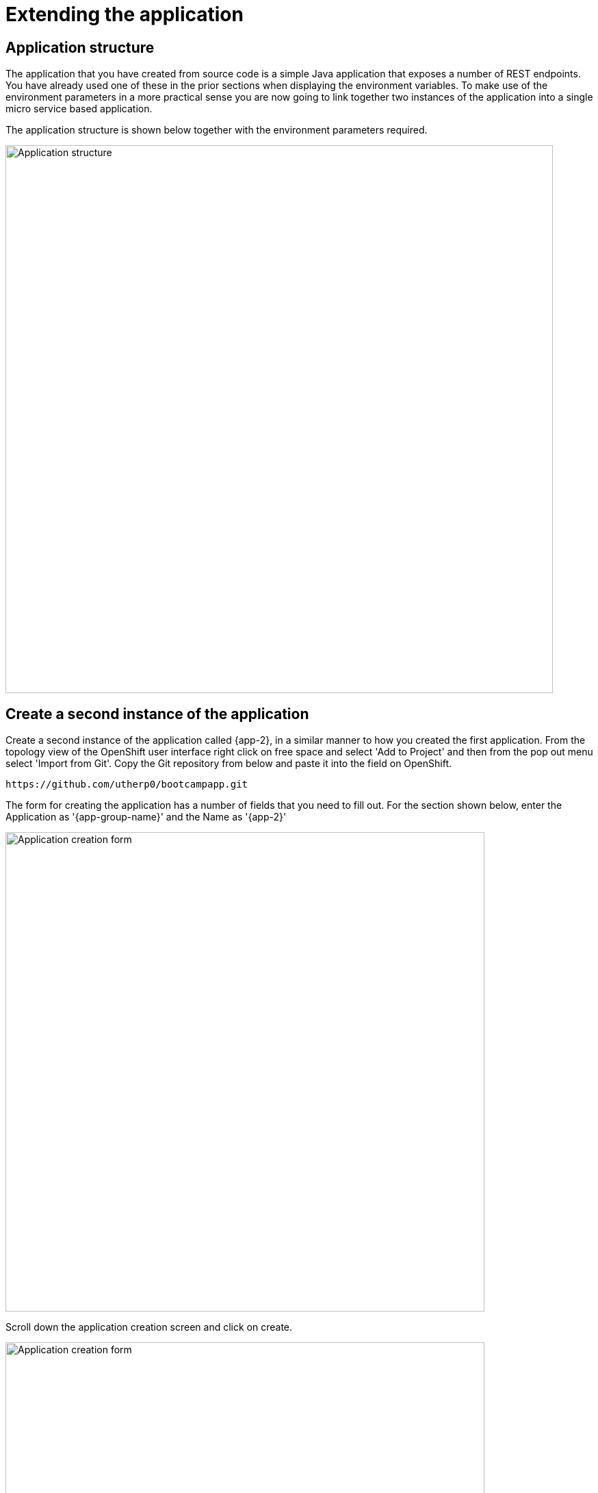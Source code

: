 = Extending the application
:navtitle: Extending the application

== Application structure

The application that you have created from source code is a simple Java application that exposes a number of REST endpoints. You have already used one of these in the prior sections when displaying the environment variables. To make use of the environment parameters in a more practical sense you are now going to link together two instances of the application into a single micro service based application.

The application structure is shown below together with the environment parameters required.

image::06-01-Application-structure.png[Application structure,800,align="center"]

== Create a second instance of the application

Create a second instance of the application called {app-2}, in a similar manner to how you created the first application. From the topology view of the OpenShift user interface right click on free space and select 'Add to Project' and then from the pop out menu select 'Import from Git'. Copy the Git repository from below and paste it into the field on OpenShift.

[.console-input]
[source,bash,subs="+attributes"]
----
https://github.com/utherp0/bootcampapp.git
----

The form for creating the application has a number of fields that you need to fill out. For the section shown below, enter the Application as '{app-group-name}' and the Name as '{app-2}'

image::06-02-app-creation-form-1.png[Application creation form,700,align="center"]

Scroll down the application creation screen and click on create.

image::06-03-app-creation-form-2.png[Application creation form,700,align="center"]

== Linking the two applications using environment variables

To link the two applications create an environment variable on the application called '{app-1}'. The value of this environment variable is taken from the route of the second application. To view the routes available execute the command below :

[.console-input]
[source,bash,subs="+attributes"]
----
oc get route
----

The above will display a summary of each route in the namespace. What is needed is the specific host URL for the route called '{app-2}'. This route needs to have 'https://' put on the front of it too. It is possible to generate the exact string that we need by using the jsonpath output of the get route command. The command below will display the complete definition of the route in json format.

[.console-input]
[source,bash,subs="+attributes"]
----
oc get route/{app-2} -o json
----

If you scroll up to look at this information you will see that the field we need is called host and it is a subfield of the block called spec. It is possible to generate a single command to display just that field. It is also possible to add the required 'https://' at the front of that command too using the -o jsonpath option shown below.

[.console-input]
[source,bash,subs="+attributes"]
----
oc get route/{app-2} -o jsonpath='{"https://"}{.spec.host}{"\n"}'
----

[TIP]
.Newline character
====
The inclusion of the \n string at the end of the jsonpath block above ensures that the resulting string has a \n on the end to wrap to a new line. Without this the line may have a % character on the end which is easy to include in a subsequent copy operation, which can make the route host path fail.
====

Copy the result of the above command and paste it into an environment variable for the deployment '{app-1}'. To do this select the deployment, {app-1}, on the topology view such that the right hand side information bar is displayed. Then select the actions menu and select 'Edit Deployment' as shown below.

image::06-04-edit-deployment.png[Edit deployment,700,align="center"]

Scroll the deployment edit screen down to the environment variable section and create a new environment variable called 'NEXTLAYER' and paste the value copied from the oc get route command above. The is shown below.

image::06-05-add-environment-variable.png[Add the environment variable,700,align="center"]

Press the blue button with 'save' on it to commit the change. This will cause a new version of the application to deploy and you may be able to see a pale blue ring inside the dark blue ring of the application as the new version is deployed. This only takes asecond or two so it might be hard to spot. An example is shown below with the deployment on the left hand side in the process of being re-deployed.

image::06-06-re-deployment.png[Re-deployment,500,align="center"]

== Testing the linked application

In a previous section curl was used to display the environment variables of the application. This approach will be used again to validate that the application can call the second instance. Copy the command below and execute it in the command window.

[.console-input]
[source,bash,subs="+attributes"]
----
curl -k https://{app-1}-%PROJECT%.%CLUSTER_SUBDOMAIN%/endpoints/callLayers
----

An example of the result that you should get from the above is shown below.

[.source]
----
layer-1-6665678dcf-fcf8x/10.130.1.134 layer-2-778d498b59-rkhzn/10.130.1.117
----

== Command line creation of environment variables

It is also possible to set the environment variable using the command line interface. Before doing this it is necessary to clear the existing setting. Select the deployment, {app-1}, on the topology view such that the right hand side information bar is displayed. Then select the actions menu and select 'Edit Deployment' as done previously.

Scroll the deployment edit screen down to the environment variable section and delete the environment variable using the grey 'no entry' symbol on the right hand side of the environment variable. There should be no environment variables set at this point. Press the blue button with 'save' on it to commit the change.

Use the curl command again below to test that only one layer of the appication responds.

[.console-input]
[source,bash,subs="+attributes"]
----
curl -k https://{app-1}-%PROJECT%.%CLUSTER_SUBDOMAIN%/endpoints/callLayers
----

To put the environment variable back into the deployment using the command line you can use the 'oc set env' command. This command has a large number of options which can be explored using the command below.

[.console-input]
[source,bash,subs="+attributes"]
----
oc set env --help
----

The usage of the command in this context will be to set the environment variable NEXTLAYER to the route of the second layer application as discovered previously. Scroll back through the command window to find the route information or repeat the command below.

[.console-input]
[source,bash,subs="+attributes"]
----
oc get route/{app-2} -o jsonpath='{"https://"}{.spec.host}{"\n"}'
----

To apply the route execute the following command by pasting the result of the above command to replace the text <replace-this>.

[.console-input]
[source,bash,subs="+attributes"]
----
oc set env deployment/{app-1} NEXTLAYER=<replace-this>
----

To view the result of adding the environment variable in the command line window you can use this command :

[.console-input]
[source,bash,subs="+attributes"]
----
oc describe deployment/{app-1}
----

scroll back up the output on screen to look for a section similar to that which is shown below.

image::06-07-deployment-described.png[Deployment described,800,align="center"]

The environment information is a single line amongst a lot of other text regarding the deployment. To see just the environment variables the 'oc get' command can be used with a similar jsonpath argument as was used previously when looking at the route.

To see the json data for the deployment start with the command below.

[.console-input]
[source,bash,subs="+attributes"]
----
oc get deployment/{app-1} -o json
----

If you scroll up to look at this information you will see that the data of interest is indented several layers withihn the json block in a structure similar to this :

[.source]
----
spec
  template
    spec
      containers
        env
----

Note that containers is an array since there may be more than one container in the deployment. In this case there is only one container so the array index is [0].  The command below will display the environment varaible information.

[.console-input]
[source,bash,subs="+attributes"]
----
oc get deployment/{app-1} -o jsonpath='{.spec.template.spec.containers[0].env}{"\n"}'
----

The result should look similar to this.

[.source]
----
[{"name":"NEXTLAYER","value":"https://layer-2-user3.apps.skylake.demolab.local"}]
----

The above indicates the name and value of the environment variable. If more than one had been set the environment variables would be a comma separated list. Feel free to add another environment variable to try it out.

Piping the output to the jq command can be helpful to convert the output back into a json representation as shown below.

[.console-input]
[source,bash,subs="+attributes"]
----
oc get deployment/{app-1} -o jsonpath='{.spec.template.spec.containers[0].env}{"\n"}' | jq
----

Results in :

image::06-08-env-var-display-with-jq.png[Environment variable display with jq,800,align="center"]

== Visual linking of the applications in the topology view

The relationship that has been created between the two parts of the microservice based application can be displayed visually on the topology view of OpenShift by drawing lines with arrows from one deployment to another.

Float the mouse over the deployment from which you want the line to start. This will cause a blue line with an arrow to pop out on the right hand side of the deployment as shown below.

image::06-09-arrow-on-deployment.png[Arrow on deployment,800,align="center"]

Press and hold the mouse on the arrow of the line and while holding the mouse button down drag across to the target deployment as shown below.

image::06-10-dropping-the-arrow.png[Dropping the arrow,800,align="center"]

Let go of the mouse button and the visual representation is created.

[NOTE]
====
The addition of the visual representation of a relationship between two deployments is purely visual and has no controlling influence over the behaviour of the deployments.
====

== Extending further

Feel free to experiment and add more deployments called {app-3} and {app-4} if you wish. Follow the instructions above to idnetify the routes and add environment variables to create a longer layers application.
